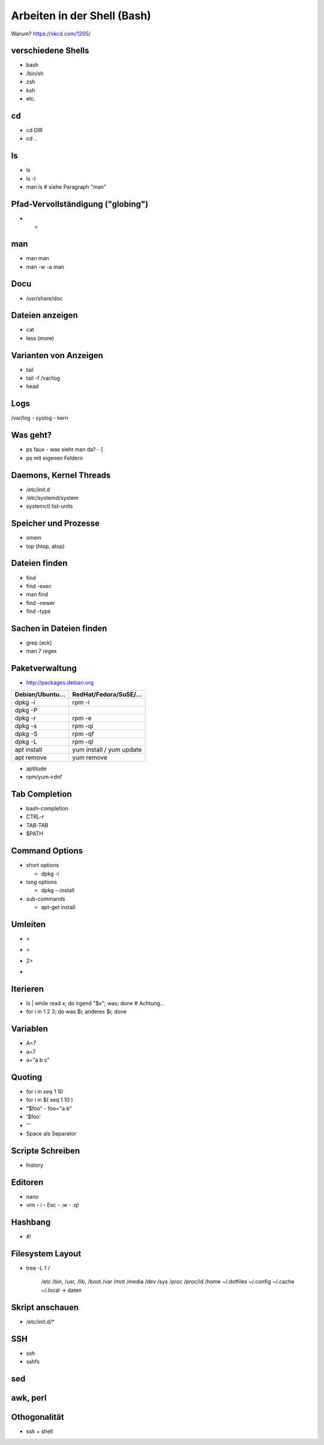 Arbeiten in der Shell (Bash)
============================

Warum? https://xkcd.com/1205/

verschiedene Shells
-------------------
* bash
* /bin/sh
* zsh
* ksh
* etc.

cd
--
* cd DIR
* cd ..

ls
--
* ls
* ls -l
* man ls   # siehe Paragraph "man"
 
Pfad-Vervollständigung ("globing")
----------------------------------

* *

man
---
* man man
* man -w -a man

Docu
----
* /usr/share/doc

Dateien anzeigen
----------------
* cat
* less (more)

Varianten von Anzeigen
----------------------
* tail
* tail -f /var/log
* head

Logs
----
/var/log
- syslog
- kern

Was geht?
---------
* ps faux
  - was sieht man da?
  - [
* ps mit eigenen Feldern

Daemons, Kernel Threads
-----------------------
* /etc/init.d
* /etc/systemd/system
* systemctl list-units

Speicher und Prozesse
---------------------
* smem
* top (htop, atop)

Dateien finden
--------------
* find
* find -exec
* man find
* find -newer
* find -type

Sachen in Dateien finden
------------------------
* grep (ack)
* man 7 regex

Paketverwaltung
---------------
* http://packages.debian.org

================  =========================
Debian/Ubuntu...  RedHat/Fedora/SuSE/...
================  =========================
dpkg -i           rpm -i                    
dpkg -P                                     
dpkg -r           rpm -e                    
dpkg -s           rpm -qi                   
dpkg -S           rpm -qf                   
dpkg -L           rpm -ql                   
apt install       yum install / yum update  
apt remove        yum remove                
================  =========================

* aptitude
* rpm/yum->dnf

Tab Completion
--------------
* bash-completion
* CTRL-r
* TAB-TAB
* $PATH

Command Options
---------------
* short options

  - dpkg -i

* long options

  - dpkg --install

* sub-commands

  - apt-get install

Umleiten
--------
* >
* <
* 2>
* |

Iterieren
---------
* ls | while read x; do irgend "$x"; was; done # Achtung...
* for i in 1 2 3; do was $i; anderes $i; done

Variablen
---------
* A=7
* a=7
* a="a b c"

Quoting
-------
* for i in `seq 1 10`
* for i in $( seq 1 10 )
* "$foo"
  - foo="a b"
* '$foo'
* '\''
* Space als Separator

Scripte Schreiben
-----------------
* history

Editoren
--------
* nano
* vim
  - i
  - Esc
  - :w
  - :q!

Hashbang
--------
* #!

Filesystem Layout
-----------------
* tree -L 1 /

    /etc
    /bin, /usr, /lib, /boot
    /var
    /mnt
    /media
    /dev
    /sys
    /proc
    /proc/id
    /home
    ~/.dotfiles
    ~/.config
    ~/.cache
    ~/.local -> daten

Skript anschauen
----------------
* /etc/init.d/*

SSH
---
* ssh
* sshfs

sed
---

awk, perl
---------

Othogonalität
-------------
* ssh + shell

